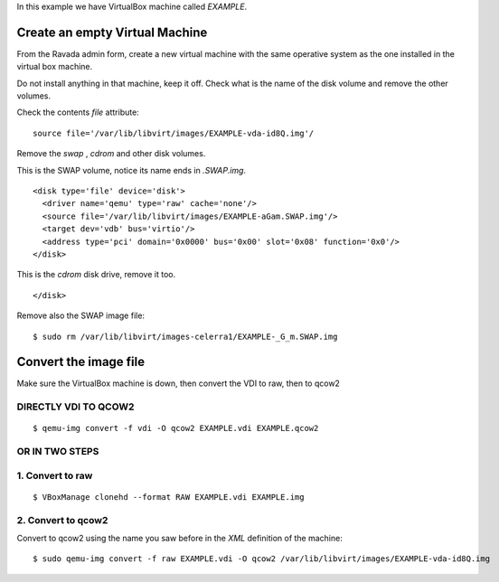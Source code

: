 In this example we have VirtualBox machine called *EXAMPLE*.

Create an empty Virtual Machine
-------------------------------

From the Ravada admin form, create a new virtual machine with the same
operative system as the one installed in the virtual box machine.

Do not install anything in that machine, keep it off. Check what is the
name of the disk volume and remove the other volumes.

Check the contents *file* attribute:

::

    source file='/var/lib/libvirt/images/EXAMPLE-vda-id8Q.img'/

Remove the *swap* , *cdrom* and other disk volumes.

This is the SWAP volume, notice its name ends in *.SWAP.img*.

::

    <disk type='file' device='disk'>
      <driver name='qemu' type='raw' cache='none'/>
      <source file='/var/lib/libvirt/images/EXAMPLE-aGam.SWAP.img'/>
      <target dev='vdb' bus='virtio'/>
      <address type='pci' domain='0x0000' bus='0x00' slot='0x08' function='0x0'/>
    </disk>

This is the *cdrom* disk drive, remove it too.

.. raw:: html

   <address type='drive' controller='0' bus='1' target='0' unit='0'/>

::

    </disk>

Remove also the SWAP image file:

::

    $ sudo rm /var/lib/libvirt/images-celerra1/EXAMPLE-_G_m.SWAP.img

Convert the image file
----------------------

Make sure the VirtualBox machine is down, then convert the VDI to raw,
then to qcow2

DIRECTLY VDI TO QCOW2
~~~~~~~~~~~~~~~~~~~~~

::

    $ qemu-img convert -f vdi -O qcow2 EXAMPLE.vdi EXAMPLE.qcow2

OR IN TWO STEPS
~~~~~~~~~~~~~~~

1. Convert to raw
~~~~~~~~~~~~~~~~~

::

    $ VBoxManage clonehd --format RAW EXAMPLE.vdi EXAMPLE.img

2. Convert to qcow2
~~~~~~~~~~~~~~~~~~~

Convert to qcow2 using the name you saw before in the *XML* definition
of the machine:

::

    $ sudo qemu-img convert -f raw EXAMPLE.vdi -O qcow2 /var/lib/libvirt/images/EXAMPLE-vda-id8Q.img
